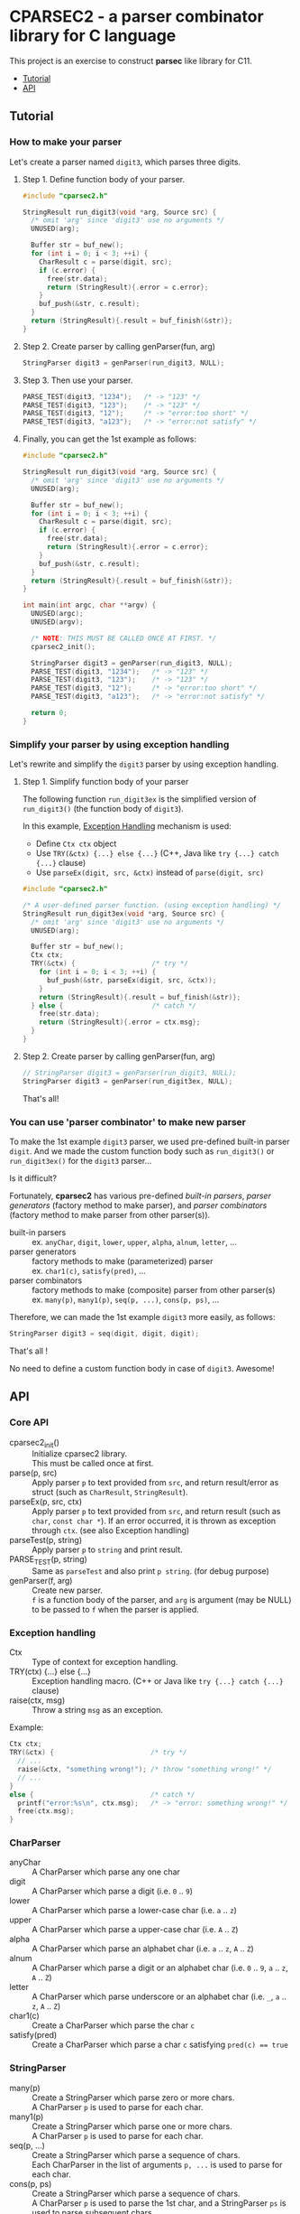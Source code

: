 # -*- coding: utf-8-unix -*-
#+STARTUP: showall indent

* CPARSEC2 - a parser combinator library for C language

This project is an exercise to construct *parsec* like library for C11.

- [[#tutorial][Tutorial]]
- [[#api][API]]

** Tutorial
:PROPERTIES:
:CUSTOM_ID: tutorial
:END:

*** How to make your parser

Let's create a parser named ~digit3~, which parses three digits.

**** Step 1. Define function body of your parser.
#+begin_src c
  #include "cparsec2.h"

  StringResult run_digit3(void *arg, Source src) {
    /* omit 'arg' since 'digit3' use no arguments */
    UNUSED(arg);

    Buffer str = buf_new();
    for (int i = 0; i < 3; ++i) {
      CharResult c = parse(digit, src);
      if (c.error) {
        free(str.data);
        return (StringResult){.error = c.error};
      }
      buf_push(&str, c.result);
    }
    return (StringResult){.result = buf_finish(&str)};
  }
#+end_src

**** Step 2. Create parser by calling genParser(fun, arg)
#+begin_src c
  StringParser digit3 = genParser(run_digit3, NULL);
#+end_src

**** Step 3. Then use your parser.
#+begin_src c
  PARSE_TEST(digit3, "1234");   /* -> "123" */
  PARSE_TEST(digit3, "123");    /* -> "123" */
  PARSE_TEST(digit3, "12");     /* -> "error:too short" */
  PARSE_TEST(digit3, "a123");   /* -> "error:not satisfy" */
#+end_src

**** Finally, you can get the 1st example as follows:
#+begin_src c
  #include "cparsec2.h"

  StringResult run_digit3(void *arg, Source src) {
    /* omit 'arg' since 'digit3' use no arguments */
    UNUSED(arg);

    Buffer str = buf_new();
    for (int i = 0; i < 3; ++i) {
      CharResult c = parse(digit, src);
      if (c.error) {
        free(str.data);
        return (StringResult){.error = c.error};
      }
      buf_push(&str, c.result);
    }
    return (StringResult){.result = buf_finish(&str)};
  }

  int main(int argc, char **argv) {
    UNUSED(argc);
    UNUSED(argv);

    /* NOTE: THIS MUST BE CALLED ONCE AT FIRST. */
    cparsec2_init();

    StringParser digit3 = genParser(run_digit3, NULL);
    PARSE_TEST(digit3, "1234");   /* -> "123" */
    PARSE_TEST(digit3, "123");    /* -> "123" */
    PARSE_TEST(digit3, "12");     /* -> "error:too short" */
    PARSE_TEST(digit3, "a123");   /* -> "error:not satisfy" */

    return 0;
  }
#+end_src


*** Simplify your parser by using exception handling
 
Let's rewrite and simplify the ~digit3~ parser by using exception handling.

**** Step 1. Simplify function body of your parser

The following function ~run_digit3ex~ is the simplified version of
~run_digit3()~ (the function body of ~digit3~).

In this example, [[#exception_handling][Exception Handling]] mechanism is used:
- Define ~Ctx ctx~ object
- Use ~TRY(&ctx) {...} else {...}~ (C++, Java like ~try {...} catch {...}~ clause)
- Use ~parseEx(digit, src, &ctx)~ instead of ~parse(digit, src)~

#+begin_src c
  #include "cparsec2.h"

  /* A user-defined parser function. (using exception handling) */
  StringResult run_digit3ex(void *arg, Source src) {
    /* omit 'arg' since 'digit3' use no arguments */
    UNUSED(arg);

    Buffer str = buf_new();
    Ctx ctx;
    TRY(&ctx) {                   /* try */
      for (int i = 0; i < 3; ++i) {
        buf_push(&str, parseEx(digit, src, &ctx));
      }
      return (StringResult){.result = buf_finish(&str)};
    } else {                      /* catch */
      free(str.data);
      return (StringResult){.error = ctx.msg};
    }
  }
#+end_src

**** Step 2. Create parser by calling genParser(fun, arg)

#+begin_src c
  // StringParser digit3 = genParser(run_digit3, NULL);
  StringParser digit3 = genParser(run_digit3ex, NULL);
#+end_src

That's all!


*** You can use 'parser combinator' to make new parser

To make the 1st example ~digit3~ parser, we used pre-defined built-in parser
~digit~. And we made the custom function body such as ~run_digit3()~ or
~run_digit3ex()~ for the ~digit3~ parser...

Is it difficult?

Fortunately, *cparsec2* has various pre-defined /built-in parsers/, /parser
generators/ (factory method to make parser), and /parser combinators/ (factory
method to make parser from other parser(s)).

- built-in parsers      :: 
     ex. ~anyChar~, ~digit~, ~lower~, ~upper~, ~alpha~, ~alnum~, ~letter~, ...
- parser generators     :: 
     factory methods to make (parameterized) parser\\
     ex. ~char1(c)~, ~satisfy(pred)~, ...
- parser combinators    :: 
     factory methods to make (composite) parser from other parser(s)\\
     ex. ~many(p)~, ~many1(p)~, ~seq(p, ...)~, ~cons(p, ps)~, ...

Therefore, we can made the 1st example ~digit3~ more easily, as follows:
#+begin_src c
StringParser digit3 = seq(digit, digit, digit);
#+end_src

That's all !

No need to define a custom function body in case of ~digit3~. Awesome!


** API
:PROPERTIES:
:CUSTOM_ID: api
:END:

*** Core API
- cparsec2_init()       :: 
     Initialize cparsec2 library.\\
     This must be called once at first.
- parse(p, src)         :: 
     Apply parser ~p~ to text provided from ~src~, and return result/error as
     struct (such as ~CharResult~, ~StringResult~).
- parseEx(p, src, ctx)  :: 
     Apply parser ~p~ to text provided from ~src~, and return result (such as
     ~char~, ~const char *~). If an error occurred, it is thrown as exception
     through ~ctx~. (see also Exception handling)
- parseTest(p, string)  :: 
     Apply parser ~p~ to ~string~ and print result.
- PARSE_TEST(p, string) :: 
     Same as ~parseTest~ and also print ~p string~. (for debug purpose)
- genParser(f, arg)     :: 
     Create new parser.\\
     ~f~ is a function body of the parser, and ~arg~ is argument (may be NULL)
     to be passed to ~f~ when the parser is applied.

*** Exception handling
:PROPERTIES:
:CUSTOM_ID: exception_handling
:END:

- Ctx                   :: 
     Type of context for exception handling.
- TRY(ctx) {...} else {...} :: 
     Exception handling macro. (C++ or Java like ~try {...} catch {...}~ clause)
- raise(ctx, msg)       :: 
     Throw a string ~msg~ as an exception.

Example:
#+begin_src c
  Ctx ctx;
  TRY(&ctx) {                        /* try */
    // ...
    raise(&ctx, "something wrong!"); /* throw "something wrong!" */
    // ...
  }
  else {                             /* catch */
    printf("error:%s\n", ctx.msg);   /* -> "error: something wrong!" */
    free(ctx.msg);
  }
#+end_src

*** CharParser
- anyChar               :: 
     A CharParser which parse any one char
- digit                 :: 
     A CharParser which parse a digit (i.e. ~0~ .. ~9~)
- lower                 :: 
     A CharParser which parse a lower-case char (i.e. ~a~ .. ~z~)
- upper                 :: 
     A CharParser which parse a upper-case char (i.e. ~A~ .. ~Z~)
- alpha                 :: 
     A CharParser which parse an alphabet char (i.e. ~a~ .. ~z~, ~A~ .. ~Z~)
- alnum                 :: 
     A CharParser which parse a digit or an alphabet char (i.e. ~0~ .. ~9~, ~a~ .. ~z~, ~A~ .. ~Z~)
- letter                :: 
     A CharParser which parse underscore or an alphabet char (i.e. ~_~, ~a~ .. ~z~, ~A~ .. ~Z~)
- char1(c)              :: 
     Create a CharParser which parse the char ~c~
- satisfy(pred)         :: 
     Create a CharParser which parse a char ~c~ satisfying ~pred(c) == true~

*** StringParser
- many(p)               :: 
     Create a StringParser which parse zero or more chars.\\
     A CharParser ~p~ is used to parse for each char.
- many1(p)              :: 
     Create a StringParser which parse one or more chars.\\
     A CharParser ~p~ is used to parse for each char.
- seq(p, ...)           :: 
     Create a StringParser which parse a sequence of chars.\\
     Each CharParser in the list of arguments ~p, ...~ is used to parse for each char.
- cons(p, ps)           :: 
     Create a StringParser which parse a sequence of chars.\\
     A CharParser ~p~ is used to parse the 1st char, and a StringParser ~ps~ is
     used to parse subsequent chars.
